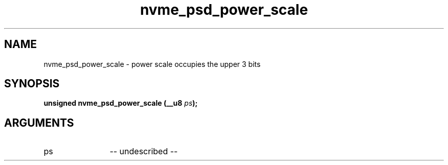 .TH "nvme_psd_power_scale" 2 "nvme_psd_power_scale" "February 2020" "libnvme Manual"
.SH NAME
nvme_psd_power_scale \- power scale occupies the upper 3 bits
.SH SYNOPSIS
.B "unsigned" nvme_psd_power_scale
.BI "(__u8 " ps ");"
.SH ARGUMENTS
.IP "ps" 12
-- undescribed --
